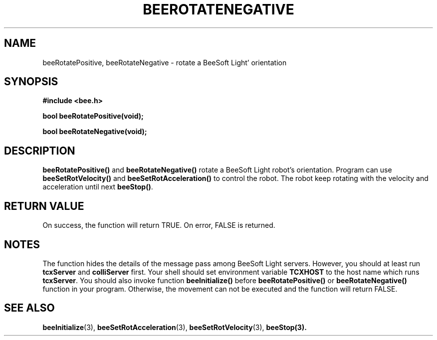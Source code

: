 .TH BEEROTATENEGATIVE 3 "April 2, 1999" "BeeSoft Light" "BeeSoft Light"
.SH NAME
beeRotatePositive, beeRotateNegative \- rotate a BeeSoft Light' orientation

.SH SYNOPSIS
.B #include <bee.h>

.BI "bool beeRotatePositive(void);"

.BI "bool beeRotateNegative(void);"

.SH DESCRIPTION
.B "beeRotatePositive()"
and 
.B "beeRotateNegative()"
rotate a BeeSoft Light robot's orientation. Program can use
.B "beeSetRotVelocity()"
and 
.B "beeSetRotAcceleration()" 
to control the robot. The robot keep rotating with the velocity and
acceleration until next
.BR "beeStop()" .

.SH "RETURN VALUE"
On success, the function will return TRUE.  On error, FALSE is 
returned.

.SH NOTES
The function hides the details of the message pass among 
BeeSoft Light servers. However, you should at least run 
.B "tcxServer" 
and
.B "colliServer" 
first. Your shell should set environment variable 
.B "TCXHOST" 
to the host name which runs 
.BR "tcxServer". 
You should also invoke function 
.B "beeInitialize()" 
before 
.B "beeRotatePositive()"
or
.B "beeRotateNegative()"
function in your program. Otherwise, 
the movement can not be executed and the function will return FALSE.


.SH SEE ALSO
.BR "beeInitialize" (3),
.BR "beeSetRotAcceleration" (3), 
.BR "beeSetRotVelocity" (3),  
.BR "beeStop(3).
